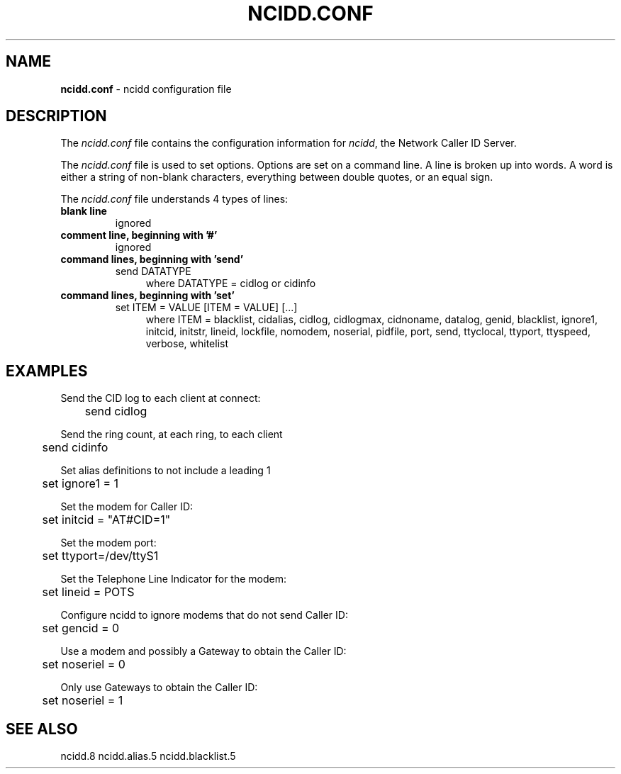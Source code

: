 .\" %W% %G%
.TH NCIDD.CONF 5
.SH NAME
.B ncidd.conf
- ncidd configuration file
.SH DESCRIPTION
The \fIncidd.conf\fR file contains the configuration information for
\fIncidd\fR, the Network Caller ID Server.
.PP
The \fIncidd.conf\fR file is used to set options.
Options are set on a command line.
A line is broken up into words.
A word is either a string of non-blank characters, everything
between double quotes, or an equal sign.
.PP
The \fIncidd.conf\fR file understands 4 types of lines:
.TP
.B blank line
ignored
.TP
.B comment line, beginning with '#'
ignored
.TP
.B command lines, beginning with 'send'
send DATATYPE
.RS 11
where DATATYPE = cidlog or cidinfo
.RE
.TP
.B command lines, beginning with 'set'
set ITEM = VALUE [ITEM = VALUE] [...]
.RS 11
where ITEM =
blacklist,
cidalias,
cidlog,
cidlogmax,
cidnoname,
datalog,
genid,
blacklist,
ignore1,
initcid,
initstr,
lineid,
lockfile,
nomodem,
noserial,
pidfile,
port,
send,
ttyclocal,
ttyport,
ttyspeed,
verbose,
whitelist
.RE
.SH EXAMPLES
Send the CID log to each client at connect:
.RS 0
	send cidlog
.RE
.PP
Send the ring count, at each ring, to each client
.RS 0
	send cidinfo
.RE
.PP
Set alias definitions to not include a leading 1
.RS 0
	set ignore1 = 1
.RE
.PP
Set the modem for Caller ID:
.RS 0
	set initcid = "AT#CID=1"
.RE
.PP
Set the modem port:
.RS 0
	set ttyport=/dev/ttyS1
.RE
.PP
Set the Telephone Line Indicator for the modem:
.RS 0
	set lineid = POTS
.RE
.PP
Configure ncidd to ignore modems that do not send Caller ID:
.RS 0
	set gencid = 0
.RE
.PP
Use a modem and possibly a Gateway to obtain the Caller ID:
.RS 0
	set noseriel = 0
.RE
.PP
Only use Gateways to obtain the Caller ID:
.RS 0
	set noseriel = 1
.RE
.SH SEE ALSO
ncidd.8 ncidd.alias.5 ncidd.blacklist.5
